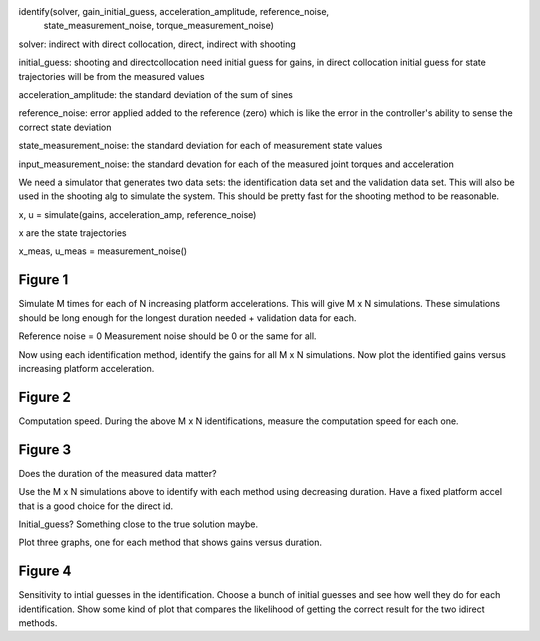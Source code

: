 identify(solver, gain_initial_guess, acceleration_amplitude, reference_noise,
         state_measurement_noise, torque_measurement_noise)

solver: indirect with direct collocation, direct, indirect with shooting

initial_guess: shooting and directcollocation need initial guess for gains, in
direct collocation initial guess for state trajectories will be from the
measured values

acceleration_amplitude: the standard deviation of the sum of sines

reference_noise: error applied added to the reference (zero) which is like the
error in the controller's ability to sense the correct state deviation

state_measurement_noise: the standard deviation for each of measurement state
values

input_measurement_noise: the standard devation for each of the measured joint
torques and acceleration

We need a simulator that generates two data sets: the identification data set
and the validation data set. This will also be used in the shooting alg to
simulate the system. This should be pretty fast for the shooting method to be
reasonable.

x, u = simulate(gains, acceleration_amp, reference_noise)

x are the state trajectories

x_meas, u_meas = measurement_noise()

Figure 1
--------

Simulate M times for each of N increasing platform accelerations. This will
give M x N simulations. These simulations should be long enough for the longest
duration needed + validation data for each.

Reference noise = 0
Measurement noise should be 0 or the same for all.

Now using each identification method, identify the gains for all M x N
simulations. Now plot the identified gains versus increasing platform
acceleration.

Figure 2
--------

Computation speed. During the above M x N identifications, measure the
computation speed for each one.

Figure 3
--------

Does the duration of the measured data matter?

Use the M x N simulations above to identify with each method using decreasing
duration. Have a fixed platform accel that is a good choice for the direct id.

Initial_guess? Something close to the true solution maybe.

Plot three graphs, one for each method that shows gains versus duration.

Figure 4
--------

Sensitivity to intial guesses in the identification. Choose a bunch of initial
guesses and see how well they do for each identification. Show some kind of
plot that compares the likelihood of getting the correct result for the two
idirect methods.

